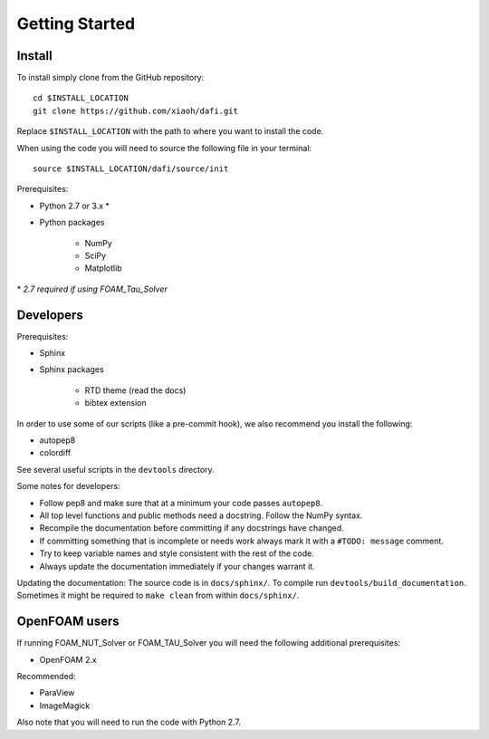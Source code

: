 Getting Started
===============

Install
-------

To install simply clone from the GitHub repository::

    cd $INSTALL_LOCATION
    git clone https://github.com/xiaoh/dafi.git

Replace ``$INSTALL_LOCATION`` with the path to where you want to install the code.

When using the code you will need to source the following file in your terminal::

    source $INSTALL_LOCATION/dafi/source/init

Prerequisites\:

* Python 2.7 or 3.x \*
* Python packages

    * NumPy
    * SciPy
    * Matplotlib

\* *2.7 required if using FOAM_Tau_Solver*

Developers
----------
Prerequisites\:

* Sphinx
* Sphinx packages

    * RTD theme (read the docs)
    * bibtex extension

In order to use some of our scripts (like a pre-commit hook), we also recommend you install the following\:

* autopep8
* colordiff

See several useful scripts in the ``devtools`` directory.

Some notes for developers\:

* Follow pep8 and make sure that at a minimum your code passes ``autopep8``.
* All top level functions and public methods need a docstring. Follow the NumPy syntax.
* Recompile the documentation before committing if any docstrings have changed.
* If committing something that is incomplete or needs work always mark it with a ``#TODO: message`` comment.
* Try to keep variable names and style consistent with the rest of the code.
* Always update the documentation immediately if your changes warrant it.

Updating the documentation\:
The source code is in ``docs/sphinx/``.
To compile run ``devtools/build_documentation``.
Sometimes it might be required to ``make clean`` from within ``docs/sphinx/``.

OpenFOAM users
--------------
If running FOAM_NUT_Solver or FOAM_TAU_Solver you will need the following additional prerequisites\:

* OpenFOAM 2.x

Recommended\:

* ParaView
* ImageMagick

Also note that you will need to run the code with Python 2.7.
